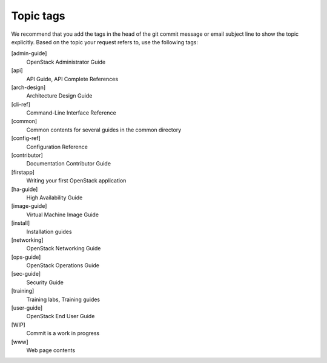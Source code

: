 .. _topic_tags:

==========
Topic tags
==========

We recommend that you add the tags in the head of the git commit
message or email subject line to show the topic explicitly.
Based on the topic your request refers to, use the following tags:

[admin-guide]
  OpenStack Administrator Guide

[api]
  API Guide, API Complete References

[arch-design]
  Architecture Design Guide

[cli-ref]
  Command-Line Interface Reference

[common]
  Common contents for several guides in the common directory

[config-ref]
  Configuration Reference

[contributor]
  Documentation Contributor Guide

[firstapp]
  Writing your first OpenStack application

[ha-guide]
  High Availability Guide

[image-guide]
  Virtual Machine Image Guide

[install]
  Installation guides

[networking]
  OpenStack Networking Guide

[ops-guide]
  OpenStack Operations Guide

[sec-guide]
  Security Guide

[training]
  Training labs, Training guides

[user-guide]
  OpenStack End User Guide

[WIP]
  Commit is a work in progress

[www]
  Web page contents

